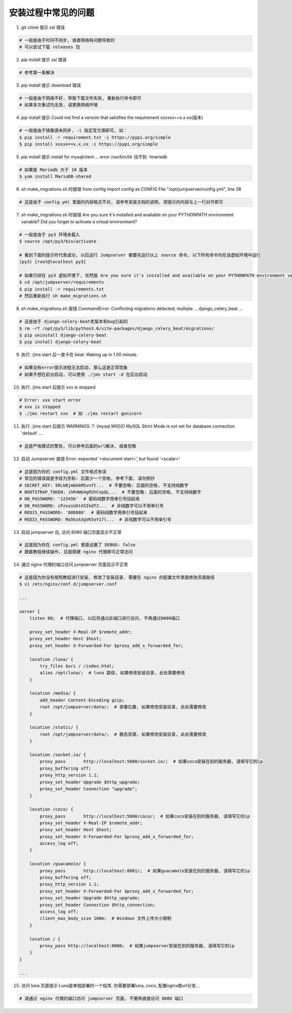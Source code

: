 安装过程中常见的问题
----------------------------

1. git clone 提示 ssl 错误

.. code-block:: vim

    # 一般是由于时间不同步, 或者网络有问题导致的
    # 可以尝试下载 releases 包

2. pip install 提示 ssl 错误

.. code-block:: vim

    # 参考第一条解决

3. pip install 提示 download 错误

.. code-block:: vim

    # 一般是由于网络不好, 导致下载文件失败, 重新执行命令即可
    # 如果多次重试均无效, 请更换网络环境

4. pip install 提示 Could not find a version that satisfies the requirement xxxxxx==x.x.xx(版本)

.. code-block:: shell

    # 一般是由于镜像源未同步, -i 指定官方源即可, 如：
    $ pip install -r requirement.txt -i https://pypi.org/simple
    $ pip install xxxxx==x.x.xx -i https://pypi.org/simple

5. pip install 提示 install for mysqlclient ... error /usr/bin/ld: 找不到 -lmariadb

.. code-block:: shell

    # 如果是 Mariadb 大于 10 版本
    $ yum install MariaDB-shared

6. sh make_migrations.sh 时报错 from config import config as CONFIG File "/opt/jumpserver/config.yml", line 38

.. code-block:: vim

    # 这是由于 config.yml 里面的内容格式不对, 请参考安装文档的说明, 把提示的内容与上一行对齐即可

7. sh make_migrations.sh 时报错 Are you sure it's installed and available on your PYTHONPATH environment variable? Did you forget to activate a virtual environment?

.. code-block:: shell

    # 一般是由于 py3 环境未载入
    $ source /opt/py3/bin/activate

    # 看到下面的提示符代表成功, 以后运行 Jumpserver 都要先运行以上 source 命令, 以下所有命令均在该虚拟环境中运行
    (py3) [root@localhost py3]

    # 如果已经在 py3 虚拟环境下, 任然报 Are you sure it's installed and available on your PYTHONPATH environment variable? Did you forget to activate a virtual environment?
    $ cd /opt/jumpserver/requirements
    $ pip install -r requirements.txt
    # 然后重新执行 sh make_migrations.sh

8.  sh make_migrations.sh 报错 CommandError: Conflicting migrations detected; multiple ... django_celery_beat ...

.. code-block:: shell

    # 这是由于 django-celery-beat老版本有bug引起的
    $ rm -rf /opt/py3/lib/python3.6/site-packages/django_celery_beat/migrations/
    $ pip uninstall django-celery-beat
    $ pip install django-celery-beat

9. 执行 ./jms start 后一直卡在 beat: Waking up in 1.00 minute.

.. code-block:: vim

    # 如果没有error提示进程无法启动, 那么这是正常现象
    # 如果不想在前台启动, 可以使用 ./jms start -d 在后台启动

10. 执行 ./jms start 后提示 xxx is stopped

.. code-block:: shell

    # Error: xxx start error
    # xxx is stopped
    $ ./jms restart xxx  # 如 ./jms restart gunicorn

11. 执行 ./jms start 后提示 WARNINGS: ?: (mysql.W002) MySQL Strict Mode is not set for database connection 'default' ...

.. code-block:: vim

    # 这是严格模式的警告, 可以参考后面的url解决, 或者忽略

12. 启动 Jumpserver 报错 Error: expected '<document start>', but found '<scalar>'

.. code-block:: vim

    # 这是因为你的 config.yml 文件格式有误
    # 常见的错误就是字段为空和: 后面少一个空格, 参考下面, 请勿照抄
    # SECRET_KEY: 5RLbBjm8AkMSvnft...  # 不要忽略: 后面的空格, 不支持纯数字
    # BOOTSTRAP_TOKEN: ihR4WG4gRShCnpQL...  # 不要忽略: 后面的空格, 不支持纯数字
    # DB_PASSWORD: '123456'  # 密码纯数字用单引号括起来
    # DB_PASSWORD: cPzxaiUAtA5IkdT2...  # 非纯数字可以不用单引号
    # REDIS_PASSWORD: '888888'  # 密码纯数字用单引号括起来
    # REDIS_PASSWORD: Ma5bzA3gVK5oY17l...  # 非纯数字可以不用单引号

13. 启动 jumpserver 后, 访问 8080 端口页面显示不正常

.. code-block:: vim

    # 这是因为你在 config.yml 里面设置了 DEBUG: false
    # 跟着教程继续操作, 后面搭建 nginx 代理即可正常访问

14. 通过 nginx 代理的端口访问 jumpserver 页面显示不正常

.. code-block:: nginx

    # 这是因为你没有按照教程进行安装, 修改了安装目录, 需要在 nginx 的配置文件里面修改资源路径
    $ vi /etc/nginx/conf.d/jumpserver.conf

    ...

    server {
        listen 80;  # 代理端口, 以后将通过此端口进行访问, 不再通过8080端口

        proxy_set_header X-Real-IP $remote_addr;
        proxy_set_header Host $host;
        proxy_set_header X-Forwarded-For $proxy_add_x_forwarded_for;

        location /luna/ {
            try_files $uri / /index.html;
            alias /opt/luna/;  # luna 路径, 如果修改安装目录, 此处需要修改
        }

        location /media/ {
            add_header Content-Encoding gzip;
            root /opt/jumpserver/data/;  # 录像位置, 如果修改安装目录, 此处需要修改
        }

        location /static/ {
            root /opt/jumpserver/data/;  # 静态资源, 如果修改安装目录, 此处需要修改
        }

        location /socket.io/ {
            proxy_pass       http://localhost:5000/socket.io/;  # 如果coco安装在别的服务器, 请填写它的ip
            proxy_buffering off;
            proxy_http_version 1.1;
            proxy_set_header Upgrade $http_upgrade;
            proxy_set_header Connection "upgrade";
        }

        location /coco/ {
            proxy_pass       http://localhost:5000/coco/;  # 如果coco安装在别的服务器, 请填写它的ip
            proxy_set_header X-Real-IP $remote_addr;
            proxy_set_header Host $host;
            proxy_set_header X-Forwarded-For $proxy_add_x_forwarded_for;
            access_log off;
        }

        location /guacamole/ {
            proxy_pass       http://localhost:8081/;  # 如果guacamole安装在别的服务器, 请填写它的ip
            proxy_buffering off;
            proxy_http_version 1.1;
            proxy_set_header X-Forwarded-For $proxy_add_x_forwarded_for;
            proxy_set_header Upgrade $http_upgrade;
            proxy_set_header Connection $http_connection;
            access_log off;
            client_max_body_size 100m;  # Windows 文件上传大小限制
        }

        location / {
            proxy_pass http://localhost:8080;  # 如果jumpserver安装在别的服务器, 请填写它的ip
        }
    }

    ...

15. 访问 luna 页面提示 Luna是单独部署的一个程序, 你需要部署luna, coco, 配置nginx做url分发...

.. code-block:: vim

    # 请通过 nginx 代理的端口访问 jumpserver 页面, 不要再直接访问 8080 端口
